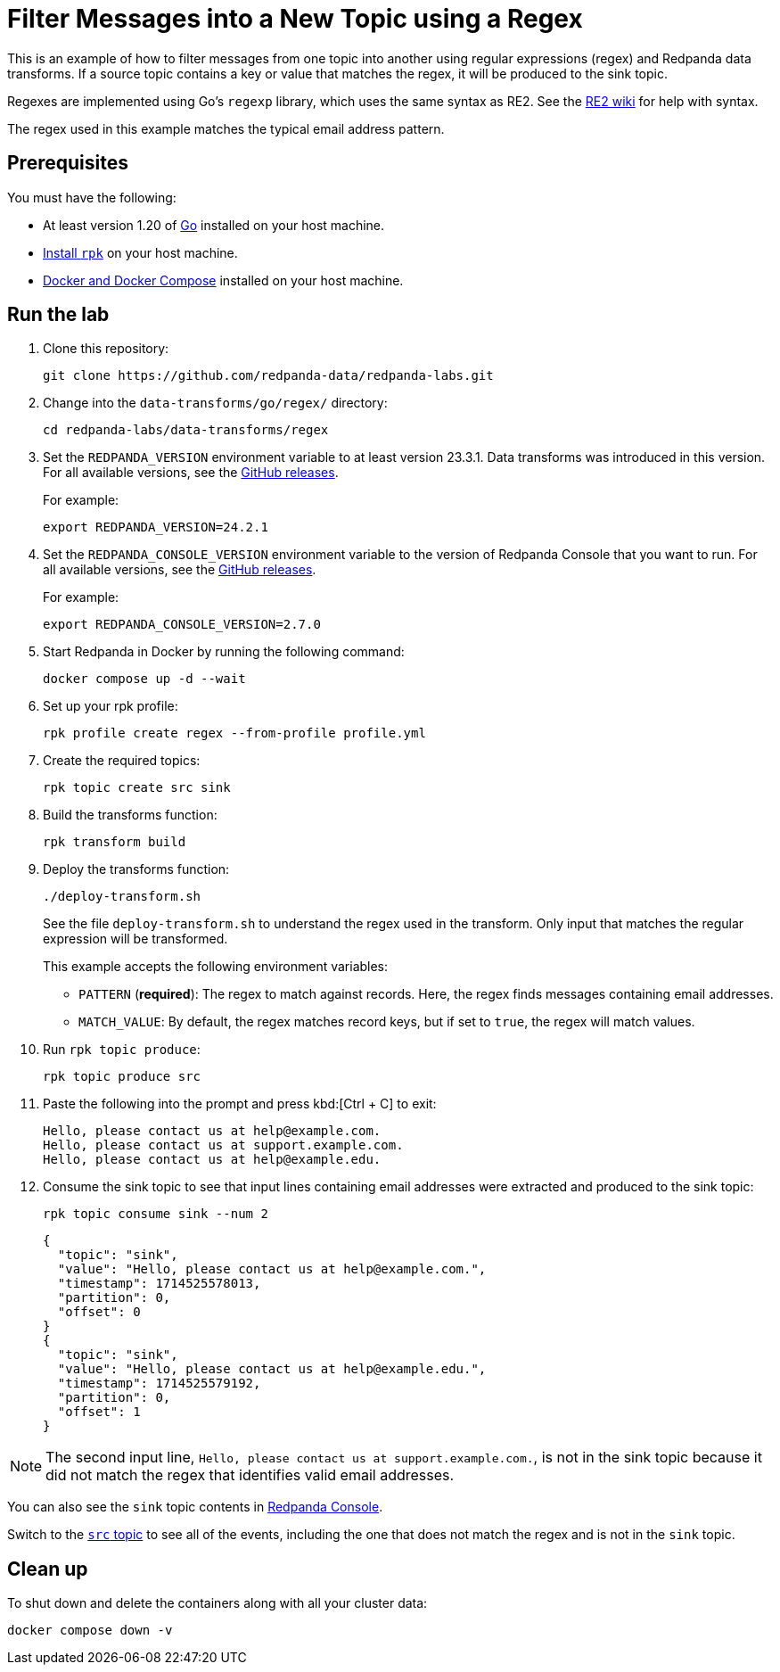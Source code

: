 = Filter Messages into a New Topic using a Regex
:page-layout: lab
:env-docker: true
:page-categories: Development, Stream Processing, Data Transforms
:description: Filter messages from one topic into another using regular expressions (regex) and data transforms.
// Set up attributes to hold the latest version of Redpanda and Redpanda Console.
// For GitHub, hard-code the latest version to these values:
ifndef::env-site[]
:latest-redpanda-version: 24.2.1
:latest-console-version: 2.7.0
endif::[]
// For the docs site, use the built-in attributes that store the latest version as fetched from GitHub releases.
ifdef::env-site[]
:latest-redpanda-version: {full-version}
// All pages already have access to {latest-console-version} on the docs site.
endif::[]

// ========================AUTOMATED TESTS===================================
// The comments in this file are used to run automated tests of all the documented steps. Tests are run on each pull request to the upstream repository using GitHub Actions. For more details about the testing tool we use, see https://doc-detective.com/.

// (test start {"id":"data-transform-regex-go", "description": "Filter Messages into a New Topic using a Regex", "cleanup": "../../../setup-tests/cleanup.json"})

This is an example of how to filter messages from one topic into another using regular expressions (regex) and Redpanda data transforms. If a source topic contains a key or value that matches the regex, it will be produced to the sink topic.

Regexes are implemented using Go's `regexp` library, which uses the same syntax as RE2.
See the https://github.com/google/re2/wiki/Syntax[RE2 wiki] for help with syntax.

The regex used in this example matches the typical email address pattern.

== Prerequisites

You must have the following:

- At least version 1.20 of https://go.dev/doc/install[Go^] installed on your host machine.
- link:https://docs.redpanda.com/current/get-started/rpk-install/[Install `rpk`] on your host machine.
- https://docs.docker.com/compose/install/[Docker and Docker Compose] installed on your host machine.

== Run the lab

. Clone this repository:
+
```bash
git clone https://github.com/redpanda-data/redpanda-labs.git
```

. Change into the `data-transforms/go/regex/` directory:
+
[,bash]
----
cd redpanda-labs/data-transforms/regex
----

. Set the `REDPANDA_VERSION` environment variable to at least version 23.3.1. Data transforms was introduced in this version. For all available versions, see the https://github.com/redpanda-data/redpanda/releases[GitHub releases].
+
For example:
+
[,bash,subs="attributes+"]
----
export REDPANDA_VERSION={latest-redpanda-version}
----

. Set the `REDPANDA_CONSOLE_VERSION` environment variable to the version of Redpanda Console that you want to run. For all available versions, see the https://github.com/redpanda-data/redpanda/releases[GitHub releases].
+
For example:
+
[,bash,subs="attributes+"]
----
export REDPANDA_CONSOLE_VERSION={latest-console-version}
----

. Start Redpanda in Docker by running the following command:
+
```bash
docker compose up -d --wait
```
// (step {"action":"runShell", "command": "docker compose up -d --wait", "workingDirectory": "."})
// Wait for the containers to finish getting up and running
// (step {"action":"wait", "duration": 5000})

. Set up your rpk profile:
+
```bash
rpk profile create regex --from-profile profile.yml
```
// (step {"action":"runShell", "command": "rpk profile create regex --from-profile profile.yml", "workingDirectory": "."})

. Create the required topics:
+
```bash
rpk topic create src sink
```
// (step {"action":"runShell", "command": "rpk topic create src sink"})

. Build the transforms function:
+
```bash
rpk transform build
```
// (step {"action":"runShell", "command": "rpk transform build", "workingDirectory": "."})

. Deploy the transforms function:
+
```bash
./deploy-transform.sh
```
// (step {"action":"runShell", "command": "./deploy-transform.sh", "workingDirectory": "."})
// Wait for the transform to be processed by Redpanda
// (step {"action":"wait", "duration": 10000})
+
See the file `deploy-transform.sh` to understand the regex used in the transform. Only input that matches the regular expression will be transformed.
+
This example accepts the following environment variables:
+
- `PATTERN` (*required*): The regex to match against records. Here, the regex finds messages containing email addresses.
- `MATCH_VALUE`: By default, the regex matches record keys, but if set to `true`, the regex will match values.

. Run `rpk topic produce`:
+
[,bash]
----
rpk topic produce src
----
// (step {"action":"runShell", "command": "echo 'Hello, please contact us at help@example.com.' | rpk topic produce src", "workingDirectory": "."})
// (step {"action":"runShell", "command": "echo 'Hello, please contact us at support.example.com.' | rpk topic produce src", "workingDirectory": "."})
// (step {"action":"runShell", "command": "echo 'Hello, please contact us at help@example.edu.' | rpk topic produce src", "workingDirectory": "."})

. Paste the following into the prompt and press kbd:[Ctrl + C] to exit:
+
```json
Hello, please contact us at help@example.com.
Hello, please contact us at support.example.com.
Hello, please contact us at help@example.edu.
```

. Consume the sink topic to see that input lines containing email addresses were extracted and produced to the sink topic:
+
```bash
rpk topic consume sink --num 2
```
// (step {"action":"runShell", "command": "rpk topic consume sink --num 2", "output": "/help@example\\.(com|edu)/", "timeout": 10000})
+
[json, role="no-copy"]
----
{
  "topic": "sink",
  "value": "Hello, please contact us at help@example.com.",
  "timestamp": 1714525578013,
  "partition": 0,
  "offset": 0
}
{
  "topic": "sink",
  "value": "Hello, please contact us at help@example.edu.",
  "timestamp": 1714525579192,
  "partition": 0,
  "offset": 1
}
----

NOTE: The second input line, `Hello, please contact us at support.example.com.`, is not in the sink topic because it did not match the regex that identifies valid email addresses.

You can also see the `sink` topic contents in http://localhost:8080/topics/sink?p=-1&s=50&o=-1#messages[Redpanda Console].

Switch to the http://localhost:8080/topics/src?p=-1&s=50&o=-1#messages[`src` topic] to see all of the events, including the one that does not match the regex and is not in the `sink` topic.

== Clean up

To shut down and delete the containers along with all your cluster data:

```bash
docker compose down -v
```
// (step {"action":"runShell", "command": "rpk profile delete regex"})
// (test end)
